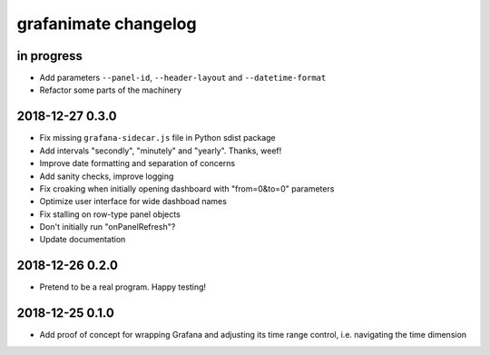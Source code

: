 #####################
grafanimate changelog
#####################


in progress
===========
- Add parameters ``--panel-id``, ``--header-layout`` and ``--datetime-format``
- Refactor some parts of the machinery


2018-12-27 0.3.0
================
- Fix missing ``grafana-sidecar.js`` file in Python sdist package
- Add intervals "secondly", "minutely" and "yearly". Thanks, weef!
- Improve date formatting and separation of concerns
- Add sanity checks, improve logging
- Fix croaking when initially opening dashboard with "from=0&to=0" parameters
- Optimize user interface for wide dashboad names
- Fix stalling on row-type panel objects
- Don't initially run "onPanelRefresh"?
- Update documentation


2018-12-26 0.2.0
================
- Pretend to be a real program. Happy testing!


2018-12-25 0.1.0
================
- Add proof of concept for wrapping Grafana and adjusting its
  time range control, i.e. navigating the time dimension
